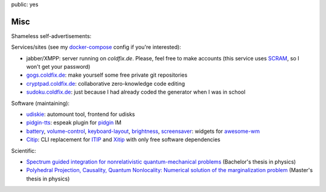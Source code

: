 public: yes

Misc
====

Shameless self-advertisements:

Services/sites (see my docker-compose_ config if you're interested):

- jabber/XMPP: server running on *coldfix.de*. Please, feel free to make
  accounts (this service uses SCRAM_, so I won't get your password)
- gogs.coldfix.de_: make yourself some free private git repositories
- cryptpad.coldfix.de_: collaborative zero-knowledge code editing
- sudoku.coldfix.de_: just because I had already coded the generator when I was in school

Software (maintaining):

- udiskie_: automount tool, frontend for udisks
- pidgin-tts_: espeak plugin for pidgin_ IM
- battery_, volume-control_, keyboard-layout_, brightness_, screensaver_:
  widgets for awesome-wm_
- Citip_: CLI replacement for ITIP_ and Xitip_ with only free software
  dependencies


Scientific:

- `Spectrum guided integration for nonrelativistic quantum-mechanical problems
  <../files/spectrum_guided_integration.pdf>`_ (Bachelor's thesis in physics)
- `Polyhedral Projection, Causality, Quantum Nonlocality: Numerical solution
  of the marginalization problem <../files/polyhedral_projection.pdf>`_
  (Master's thesis in physics)


.. _docker-compose: https://github.com/coldfix/server
.. _SCRAM: https://en.wikipedia.org/wiki/Salted_Challenge_Response_Authentication_Mechanism
.. _gogs.coldfix.de: https://gogs.coldfix.de
.. _cryptpad.coldfix.de: https://cryptpad.coldfix.de
.. _sudoku.coldfix.de: https://sudoku.coldfix.de
.. _udiskie: https://github.com/coldfix/udiskie
.. _pidgin-tts: https://github.com/coldfix/pidgin-tts
.. _pidgin: https://www.pidgin.im/
.. _battery: https://github.com/coldfix/awesome.battery-widget
.. _volume-control: https://github.com/coldfix/awesome.volume-control
.. _keyboard-layout: https://github.com/coldfix/awesome.keyboard-layout-indicator
.. _brightness: https://github.com/coldfix/awesome.brightness
.. _screensaver: https://github.com/coldfix/awesome.screensaver
.. _awesome-wm: https://awesomewm.org/
.. _Citip: https://github.com/coldfix/Citip
.. _ITIP: http://user-www.ie.cuhk.edu.hk/~ITIP/
.. _Xitip: http://xitip.epfl.ch/
